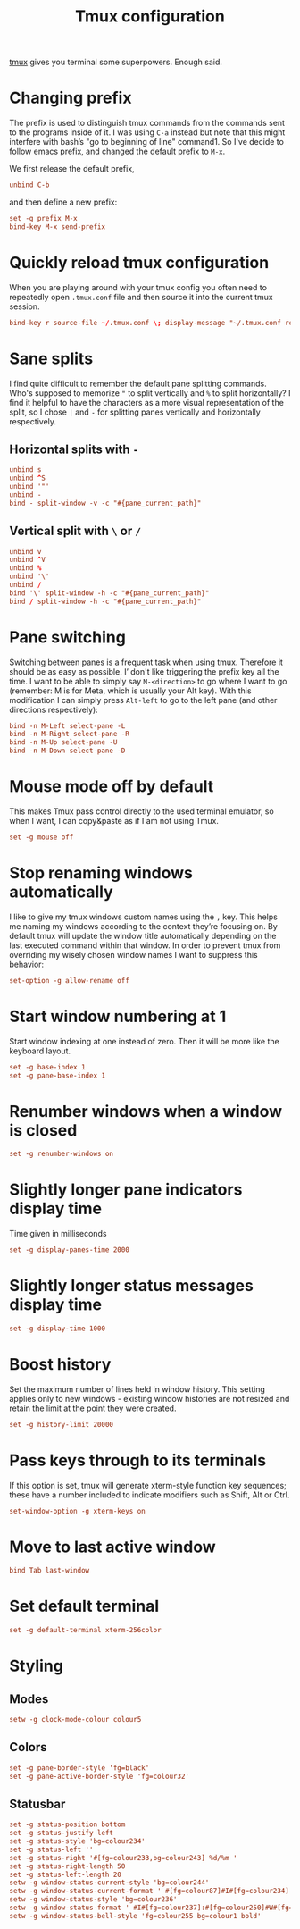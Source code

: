 #+title: Tmux configuration
#+property: header-args+ :tangle "tmux/.tmux.conf"
#+property: header-args+ :mkdirp yes
#+property: header-args+ :padline no

[[https://tmux.github.io/][tmux]] gives you terminal some superpowers. Enough said.

* Changing prefix

The prefix is used to distinguish tmux commands from the commands sent to the programs inside of it. I was using =C-a= instead but note that this might interfere with bash’s "go to beginning of line" command1. So I've decide to follow emacs prefix, and changed the default prefix to =M-x=.

We first release the default prefix,
#+begin_src conf
unbind C-b
#+end_src

and then define a new prefix:
#+begin_src conf
set -g prefix M-x
bind-key M-x send-prefix
#+end_src

* Quickly reload tmux configuration

When you are playing around with your tmux config you often need to repeatedly open =.tmux.conf= file and then source it into the current tmux session.

#+begin_src conf
bind-key r source-file ~/.tmux.conf \; display-message "~/.tmux.conf reloaded!"
#+end_src

* Sane splits

I find quite difficult to remember the default pane splitting commands. Who's supposed to memorize ="= to split vertically and =%= to split horizontally? I find it helpful to have the characters as a more visual representation of the split, so I chose =|= and =-= for splitting panes vertically and horizontally respectively.

** Horizontal splits with =-=

#+begin_src conf
unbind s
unbind ^S
unbind '"'
unbind -
bind - split-window -v -c "#{pane_current_path}"
#+end_src

** Vertical split with =\= or =/=

#+begin_src conf
unbind v
unbind ^V
unbind %
unbind '\'
unbind /
bind '\' split-window -h -c "#{pane_current_path}"
bind / split-window -h -c "#{pane_current_path}"
#+end_src

* Pane switching

Switching between panes is a frequent task when using tmux. Therefore it should be as easy as possible. I’ don't like triggering the prefix key all the time. I want to be able to simply say =M-<direction>= to go where I want to go (remember: M is for Meta, which is usually your Alt key). With this modification I can simply press =Alt-left= to go to the left pane (and other directions respectively):

#+begin_src conf
bind -n M-Left select-pane -L
bind -n M-Right select-pane -R
bind -n M-Up select-pane -U
bind -n M-Down select-pane -D
#+end_src

* Mouse mode off by default

This makes Tmux pass control directly to the used terminal emulator, so when I want, I can copy&paste as if I am not using Tmux.

#+begin_src conf
set -g mouse off
#+end_src

* Stop renaming windows automatically

I like to give my tmux windows custom names using the =,= key. This helps me naming my windows according to the context they’re focusing on. By default tmux will update the window title automatically depending on the last executed command within that window. In order to prevent tmux from overriding my wisely chosen window names I want to suppress this behavior:

#+begin_src conf
set-option -g allow-rename off
#+end_src

* Start window numbering at 1

Start window indexing at one instead of zero. Then it will be more like the keyboard layout.

#+begin_src conf
set -g base-index 1
set -g pane-base-index 1
#+end_src

* Renumber windows when a window is closed

#+begin_src conf
set -g renumber-windows on
#+end_src

* Slightly longer pane indicators display time

Time given in milliseconds

#+begin_src conf
set -g display-panes-time 2000
#+end_src

* Slightly longer status messages display time

#+begin_src conf
set -g display-time 1000
#+end_src

* Boost history

Set the maximum number of lines held in window history. This setting applies only to new windows - existing window histories are not resized and retain the limit at the point they were created.
#+begin_src conf
set -g history-limit 20000
#+end_src

* Pass keys through to its terminals

If this option is set, tmux will generate xterm-style function key sequences; these have a number included to indicate modifiers such as Shift, Alt or Ctrl.

#+begin_src conf
set-window-option -g xterm-keys on
#+end_src

* Move to last active window

#+begin_src conf
bind Tab last-window
#+end_src

* Set default terminal

#+begin_src conf
set -g default-terminal xterm-256color
#+end_src

* Styling
** Modes

#+begin_src conf
setw -g clock-mode-colour colour5
#+end_src

** Colors

#+begin_src conf
set -g pane-border-style 'fg=black'
set -g pane-active-border-style 'fg=colour32'
#+end_src

** Statusbar

#+begin_src conf
set -g status-position bottom
set -g status-justify left
set -g status-style 'bg=colour234'
set -g status-left ''
set -g status-right '#[fg=colour233,bg=colour243] %d/%m '
set -g status-right-length 50
set -g status-left-length 20
setw -g window-status-current-style 'bg=colour244'
setw -g window-status-current-format ' #[fg=colour87]#I#[fg=colour234]:#[fg=colour234]#W#[fg=colour1 bold]#F '
setw -g window-status-style 'bg=colour236'
setw -g window-status-format ' #I#[fg=colour237]:#[fg=colour250]#W#[fg=colour244]#F '
setw -g window-status-bell-style 'fg=colour255 bg=colour1 bold'
#+end_src
